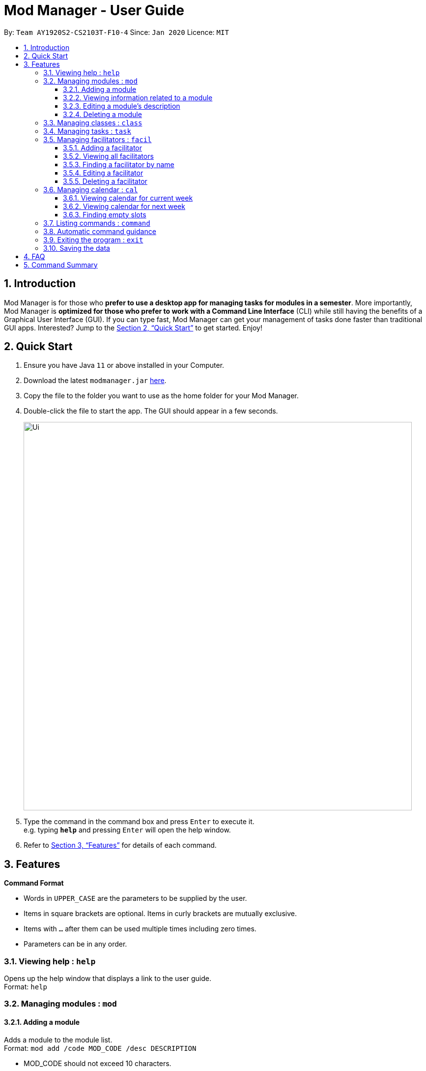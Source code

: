 = Mod Manager - User Guide
:site-section: UserGuide
:toc:
:toclevels: 5
:toc-title:
:toc-placement: preamble
:sectnums:
:imagesDir: images
:stylesDir: stylesheets
:xrefstyle: full
:experimental:
ifdef::env-github[]
:tip-caption: :bulb:
:note-caption: :information_source:
endif::[]
:repoURL: https://github.com/AY1920S2-CS2103T-F10-4/main

By: `Team AY1920S2-CS2103T-F10-4`      Since: `Jan 2020`      Licence: `MIT`

== Introduction

Mod Manager is for those who *prefer to use a desktop app for managing tasks for modules in a semester*. More importantly, Mod Manager is *optimized for those who prefer to work with a Command Line Interface* (CLI) while still having the benefits of a Graphical User Interface (GUI). If you can type fast, Mod Manager can get your management of tasks done faster than traditional GUI apps. Interested? Jump to the <<Quick Start>> to get started. Enjoy!

== Quick Start

.  Ensure you have Java `11` or above installed in your Computer.
.  Download the latest `modmanager.jar` link:{repoURL}/releases[here].
.  Copy the file to the folder you want to use as the home folder for your Mod Manager.
.  Double-click the file to start the app. The GUI should appear in a few seconds.
+
image::Ui.png[width="790"]
+
.  Type the command in the command box and press kbd:[Enter] to execute it. +
e.g. typing *`help`* and pressing kbd:[Enter] will open the help window.
.  Refer to <<Features>> for details of each command.

[[Features]]
== Features

====
*Command Format*

* Words in `UPPER_CASE` are the parameters to be supplied by the user.
* Items in square brackets are optional. Items in curly brackets are mutually exclusive.
* Items with `…`​ after them can be used multiple times including zero times.
* Parameters can be in any order.
====

=== Viewing help : `help`

Opens up the help window that displays a link to the user guide. +
Format: `help`

=== Managing modules : `mod`

==== Adding a module

Adds a module to the module list. +
Format: `mod add /code MOD_CODE /desc DESCRIPTION`

****
* MOD_CODE should not exceed 10 characters.
* DESCRIPTION should not exceed 64 characters.
****

Example: `mod add /code CS2103T /desc Software Engineering`

==== Viewing information related to a module

Shows all classes, tasks and facilitators for a module. +
Format: `mod view /code MOD_CODE` +
Example: `mod view /code CS2103T`

==== Editing a module's description

Edits the description of the module. +
Format: `mod edit /code MOD_CODE /desc DESCRIPTION`

****
* DESCRIPTION should not exceed 64 characters.
* Existing values will be updated to the input values.
****

Example: `mod edit /code CS2103T /desc A+ for everyone`

==== Deleting a module

Deletes the module, along with classes, facilitators and tasks for that module. +
Format: `mod delete /code MOD_CODE` +
Example: `mod delete /code CS2103T`

=== Managing classes : `class`

Shows a list of all persons in the address book. +
Format: `list`

=== Managing tasks : `task`

Edits an existing person in the address book. +
Format: `edit INDEX [n/NAME] [p/PHONE] [e/EMAIL] [a/ADDRESS] [t/TAG]...`

****
* Edits the person at the specified `INDEX`. The index refers to the index number shown in the displayed person list. The index *must be a positive integer* 1, 2, 3, ...
* At least one of the optional fields must be provided.
* Existing values will be updated to the input values.
* When editing tags, the existing tags of the person will be removed i.e adding of tags is not cumulative.
* You can remove all the person's tags by typing `t/` without specifying any tags after it.
****

Examples:

* `edit 1 p/91234567 e/johndoe@example.com` +
Edits the phone number and email address of the 1st person to be `91234567` and `johndoe@example.com` respectively.
* `edit 2 n/Betsy Crower t/` +
Edits the name of the 2nd person to be `Betsy Crower` and clears all existing tags.

=== Managing facilitators : `facil`

==== Adding a facilitator

Adds a facilitator to the module. +
Format: `facil add /name FACILITATOR_NAME [/email EMAIL] [/phone PHONE_NUMBER] [/office OFFICE] [/code MOD_CODE]...`

****
* At least one of the optional fields must be provided.
* A facilitator can be linked to any number of modules (including 0).
****

Example: `facil add /name Akshay Narayan /email dcsaksh@nus.edu.sg /phone 98765432 /code CS2103T`

==== Viewing all facilitators
Shows a list of all facilitators +
Format: `facil view`

==== Finding a facilitator by name
Finds facilitators whose names contain the given keywords. +
Format: `facil find /name FACILITATOR_NAME`

****
* The search is case insensitive. e.g `hans` will match `Hans`
* The order of the keywords does not matter. e.g. `Hans Bo` will match `Bo Hans`
* Only the name is searched.
* Only full words will be matched e.g. `Han` will not match `Hans`
* Persons matching at least one keyword will be returned (i.e. `OR` search). e.g. `Hans Bo` will return `Hans Gruber`, `Bo Yang`
****

Example: `facil find /name Akshay Narayan`

==== Editing a facilitator
Edits the information of a facilitator. +
Format: `facil edit /name FACILITATOR_NAME [/email EMAIL] [/phone PHONE_NUMBER] [/office OFFICE] [/code MOD_CODE]...`

****
* At least one of the optional fields must be provided.
* Existing values will be updated to the input values.
* When editing module codes, the existing module codes of the facilitator will be removed i.e adding of module code is not cumulative.
* You can remove all module codes linked to the facilitator by typing `/code` without specifying any module code after it.
****

Example: `facil edit /name Akshay Narayan /email hisnewemail@nus.edu.sg`

==== Deleting a facilitator
Deletes a facilitator from the module. +
Format: `facil delete /name FACILITATOR_NAME` +
Example: `facil delete /name Akshay Narayan`

=== Managing calendar : `cal`

==== Viewing calendar for current week

Shows the calender for the current week. +
Format: `cal view /week this`

==== Viewing calendar for next week

Shows the calendar for next week. +
Format: `cal view /week next`

==== Finding empty slots

Finds empty slots in the calendar. +
Format: `cal find /type empty`

=== Listing commands : `command`

Clears all entries from the address book. +
Format: `clear`

=== Automatic command guidance

=== Exiting the program : `exit`

Exits the program. +
Format: `exit`

=== Saving the data

Address book data are saved in the hard disk automatically after any command that changes the data. +
There is no need to save manually.

== FAQ

*Q*: How do I transfer my data to another Computer? +
*A*: Install the app in the other computer and overwrite the empty data file it creates with the file that contains the data of your previous Mod Manager folder.

== Command Summary

*Calendar* `cal`:

* `cal find /type empty`
* `cal view /week next`
* `cal view /week this`

*Class* : `class`

*Command* : `command`

*Exit* : `exit`

*Facilitator* : `facil`

* `facil add /name FACILITATOR_NAME [/email EMAIL] [/phone PHONE_NUMBER] [/office OFFICE] [/code MOD_CODE]...`
* `facil delete /name FACILITATOR_NAME`
* `facil edit /name FACILITATOR_NAME [/email EMAIL] [/phone PHONE_NUMBER] [/office OFFICE] [/code MOD_CODE]...`
* `facil find /name FACILITATOR_NAME`
* `facil view`

*Help* : `help`

*Module* : `mod`

* `mod add /code MOD_CODE /desc DESCRIPTION`
* `mod delete /code MOD_CODE`
* `mod edit /code MOD_CODE /desc DESCRIPTION`
* `mod view /code MOD_CODE`

*Task* : `task`
